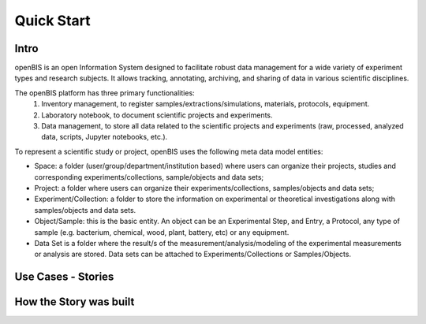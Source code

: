 Quick Start
===========

Intro
-----

openBIS is an open Information System designed to facilitate robust data management for a wide variety of experiment types and research subjects.
It allows tracking, annotating, archiving, and sharing of data in various scientific disciplines.  

The openBIS platform has three primary functionalities:
    1.	Inventory management, to register samples/extractions/simulations, materials, protocols, equipment.
    2.	Laboratory notebook, to document scientific projects and experiments.
    3.	Data management, to store all data related to the scientific projects and experiments (raw, processed, analyzed data, scripts, Jupyter notebooks, etc.).

To represent a scientific study or project, openBIS uses the following meta data model entities:

•	Space: a folder (user/group/department/institution based) where  users can organize their projects, studies and corresponding experiments/collections, sample/objects and data sets;

•	Project: a folder where users can organize their experiments/collections, samples/objects and data sets;   

•	Experiment/Collection: a folder to store the information on experimental or theoretical investigations along with samples/objects and data sets.

•	Object/Sample: this is the basic entity. An object can be an Experimental Step, and Entry, a Protocol, any type of sample (e.g. bacterium, chemical, wood, plant, battery, etc) or any equipment.

•	Data Set is a folder where the result/s of the measurement/analysis/modeling of the experimental measurements or analysis are stored. Data sets can be attached to Experiments/Collections or Samples/Objects.


Use Cases - Stories
-------------------





How the Story was built
-----------------------

